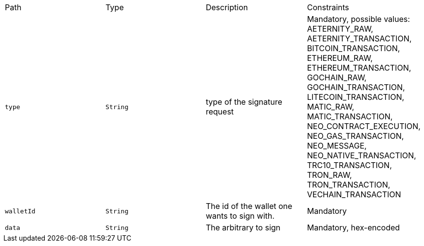 |===
|Path|Type|Description|Constraints
|`+type+`
|`+String+`
|type of the signature request
|Mandatory, possible values: AETERNITY_RAW, AETERNITY_TRANSACTION, BITCOIN_TRANSACTION, ETHEREUM_RAW, ETHEREUM_TRANSACTION, GOCHAIN_RAW, GOCHAIN_TRANSACTION, LITECOIN_TRANSACTION, MATIC_RAW, MATIC_TRANSACTION, NEO_CONTRACT_EXECUTION, NEO_GAS_TRANSACTION, NEO_MESSAGE, NEO_NATIVE_TRANSACTION, TRC10_TRANSACTION, TRON_RAW, TRON_TRANSACTION, VECHAIN_TRANSACTION
|`+walletId+`
|`+String+`
|The id of the wallet one wants to sign with.
|Mandatory
|`+data+`
|`+String+`
|The arbitrary to sign
|Mandatory, hex-encoded
|===
